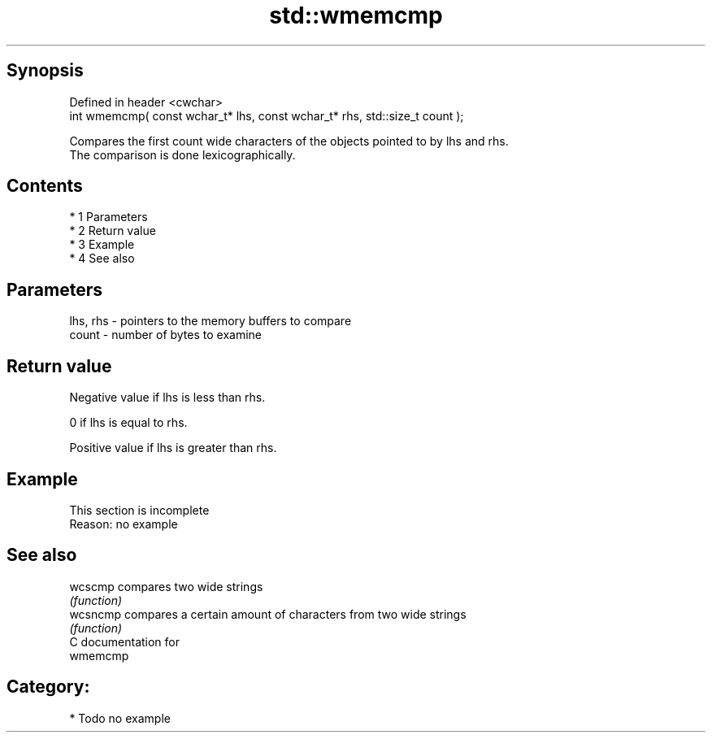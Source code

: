 .TH std::wmemcmp 3 "Apr 19 2014" "1.0.0" "C++ Standard Libary"
.SH Synopsis
   Defined in header <cwchar>
   int wmemcmp( const wchar_t* lhs, const wchar_t* rhs, std::size_t count );

   Compares the first count wide characters of the objects pointed to by lhs and rhs.
   The comparison is done lexicographically.

.SH Contents

     * 1 Parameters
     * 2 Return value
     * 3 Example
     * 4 See also

.SH Parameters

   lhs, rhs - pointers to the memory buffers to compare
   count    - number of bytes to examine

.SH Return value

   Negative value if lhs is less than rhs.

   0 if lhs is equal to rhs.

   Positive value if lhs is greater than rhs.

.SH Example

    This section is incomplete
    Reason: no example

.SH See also

   wcscmp  compares two wide strings
           \fI(function)\fP
   wcsncmp compares a certain amount of characters from two wide strings
           \fI(function)\fP
   C documentation for
   wmemcmp

.SH Category:

     * Todo no example
